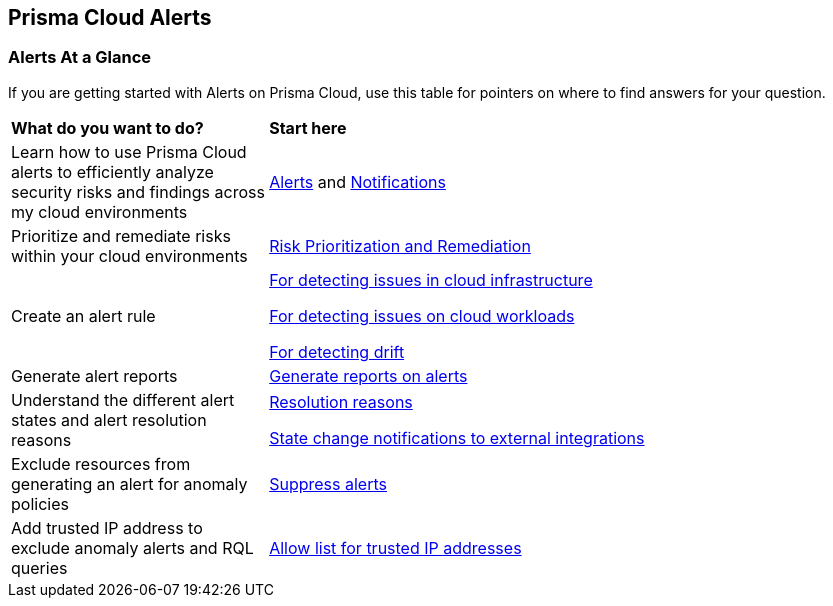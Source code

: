 == Prisma Cloud Alerts


=== Alerts At a Glance

If you are getting started with Alerts on Prisma Cloud, use this table for pointers on where to find answers for your question.

[cols="30%a,70%a"]
|===
|*What do you want to do?*
|*Start here*

|Learn  how to use Prisma Cloud alerts to efficiently analyze security risks and findings across my cloud environments 
|xref:view-respond-to-prisma-cloud-alerts.adoc[Alerts] and xref:send-prisma-cloud-alert-notifications-to-third-party-tools.adoc[Notifications]

|Prioritize and remediate risks within your cloud environments
|xref:risk-prioritization-remediation.adoc[Risk Prioritization and Remediation]

|Create an alert rule
| xref:create-an-alert-rule-cloud-infrastructure.adoc[For detecting issues in cloud infrastructure]

xref:create-an-alert-rule-cloud-workloads.adoc[For detecting issues on cloud workloads]

xref:../application-security/risk-management/monitor-and-manage-code-build/drift-detection.adoc[For detecting drift]


|Generate alert reports
|xref:../reports/create-and-manage-reports.adoc#alerts[Generate reports on alerts]

|Understand the different alert states and alert resolution reasons
|xref:prisma-cloud-alert-resolution-reasons.adoc[Resolution reasons]

xref:alert-notifications-state-changes.adoc[State change notifications to external integrations]

|Exclude resources from generating an alert for anomaly policies
|xref:suppress-alerts-for-prisma-cloud-anomaly-policies.adoc[Suppress alerts]

|Add trusted IP address to exclude anomaly alerts and RQL queries
|xref:../administration/trusted-ip-addresses-on-prisma-cloud.adoc[Allow list for trusted IP addresses]
 
|===


// === Next Steps
